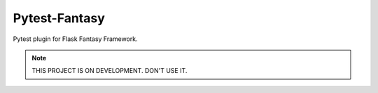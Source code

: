 Pytest-Fantasy
=================

|build-status| |coverage|


Pytest plugin for Flask Fantasy Framework.

.. note::

    THIS PROJECT IS ON DEVELOPMENT. DON'T USE IT.




.. |build-status| image:: https://secure.travis-ci.org/wangwenpei/pytest-fantasy.png?branch=master
    :alt: Build status
    :target: https://travis-ci.org/wangwenpei/pytest-fantasy

.. |coverage| image:: https://codecov.io/github/wangwenpei/pytest-fantasy/coverage.svg?branch=master
    :target: https://codecov.io/github/wangwenpei/pytest-fantasy?branch=master

